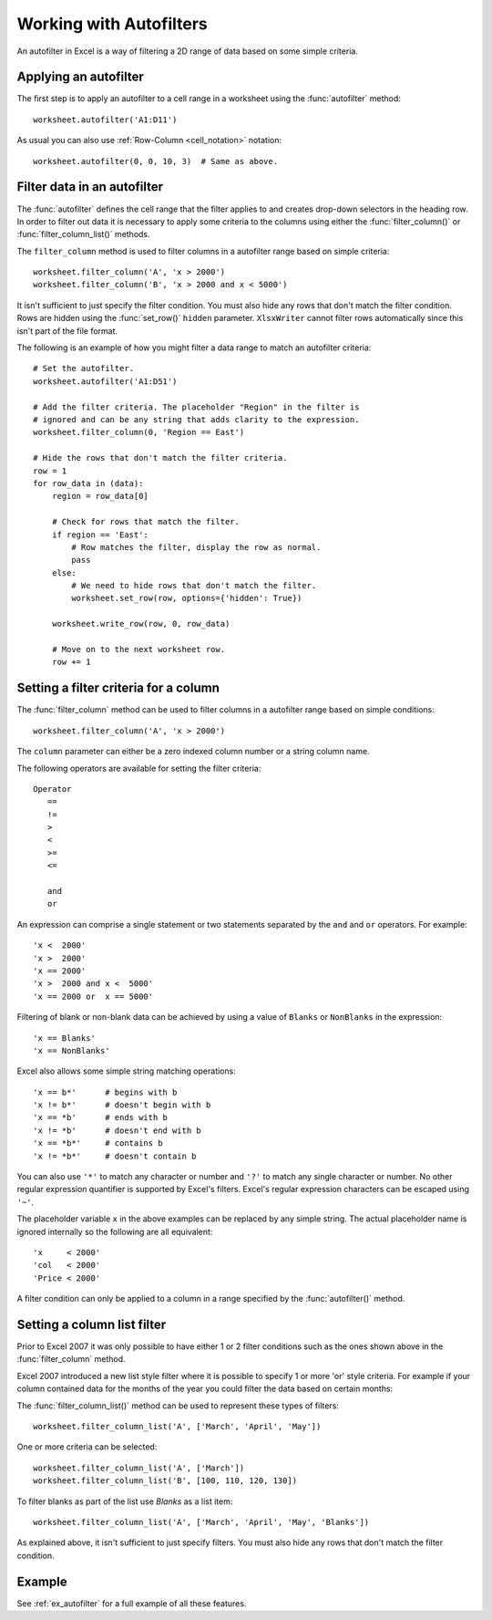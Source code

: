 .. SPDX-License-Identifier: BSD-2-Clause
   Copyright (c) 2013-2025, John McNamara, jmcnamara@cpan.org

.. _working_with_autofilters:

Working with Autofilters
========================

An autofilter in Excel is a way of filtering a 2D range of data based on some
simple criteria.

.. image:: _images/autofilter1.png


Applying an autofilter
----------------------

The first step is to apply an autofilter to a cell range in a worksheet using
the :func:`autofilter` method::

    worksheet.autofilter('A1:D11')

As usual you can also use :ref:`Row-Column <cell_notation>` notation::

    worksheet.autofilter(0, 0, 10, 3)  # Same as above.


Filter data in an autofilter
----------------------------

The :func:`autofilter` defines the cell range that the filter applies to and
creates drop-down selectors in the heading row. In order to filter out data it
is necessary to apply some criteria to the columns using either the
:func:`filter_column()` or :func:`filter_column_list()` methods.

The ``filter_column`` method is used to filter columns in a autofilter range
based on simple criteria::

    worksheet.filter_column('A', 'x > 2000')
    worksheet.filter_column('B', 'x > 2000 and x < 5000')

It isn't sufficient to just specify the filter condition. You must also hide
any rows that don't match the filter condition. Rows are hidden using the
:func:`set_row()` ``hidden`` parameter. ``XlsxWriter`` cannot filter rows
automatically since this isn't part of the file format.

The following is an example of how you might filter a data range to match an
autofilter criteria::

    # Set the autofilter.
    worksheet.autofilter('A1:D51')

    # Add the filter criteria. The placeholder "Region" in the filter is
    # ignored and can be any string that adds clarity to the expression.
    worksheet.filter_column(0, 'Region == East')

    # Hide the rows that don't match the filter criteria.
    row = 1
    for row_data in (data):
        region = row_data[0]

        # Check for rows that match the filter.
        if region == 'East':
            # Row matches the filter, display the row as normal.
            pass
        else:
            # We need to hide rows that don't match the filter.
            worksheet.set_row(row, options={'hidden': True})

        worksheet.write_row(row, 0, row_data)

        # Move on to the next worksheet row.
        row += 1


Setting a filter criteria for a column
--------------------------------------

The :func:`filter_column` method can be used to filter columns in a autofilter
range based on simple conditions::

    worksheet.filter_column('A', 'x > 2000')

The ``column`` parameter can either be a zero indexed column number or a string
column name.

The following operators are available for setting the filter criteria::

    Operator
       ==
       !=
       >
       <
       >=
       <=

       and
       or

An expression can comprise a single statement or two statements separated by
the ``and`` and ``or`` operators. For example::

    'x <  2000'
    'x >  2000'
    'x == 2000'
    'x >  2000 and x <  5000'
    'x == 2000 or  x == 5000'

Filtering of blank or non-blank data can be achieved by using a value of
``Blanks`` or ``NonBlanks`` in the expression::

    'x == Blanks'
    'x == NonBlanks'

Excel also allows some simple string matching operations::

    'x == b*'      # begins with b
    'x != b*'      # doesn't begin with b
    'x == *b'      # ends with b
    'x != *b'      # doesn't end with b
    'x == *b*'     # contains b
    'x != *b*'     # doesn't contain b

You can also use ``'*'`` to match any character or number and ``'?'`` to match
any single character or number. No other regular expression quantifier is
supported by Excel's filters. Excel's regular expression characters can be
escaped using ``'~'``.

The placeholder variable ``x`` in the above examples can be replaced by any
simple string. The actual placeholder name is ignored internally so the
following are all equivalent::

    'x     < 2000'
    'col   < 2000'
    'Price < 2000'

A filter condition can only be applied to a column in a range specified by the
:func:`autofilter()` method.


Setting a column list filter
----------------------------

Prior to Excel 2007 it was only possible to have either 1 or 2 filter
conditions such as the ones shown above in the :func:`filter_column` method.

Excel 2007 introduced a new list style filter where it is possible to specify 1
or more 'or' style criteria. For example if your column contained data for the
months of the year you could filter the data based on certain months:

.. image:: _images/autofilter2.png


The :func:`filter_column_list()` method can be used to represent these types of
filters::

    worksheet.filter_column_list('A', ['March', 'April', 'May'])

One or more criteria can be selected::

    worksheet.filter_column_list('A', ['March'])
    worksheet.filter_column_list('B', [100, 110, 120, 130])

To filter blanks as part of the list use `Blanks` as a list item::

    worksheet.filter_column_list('A', ['March', 'April', 'May', 'Blanks'])

As explained above, it isn't sufficient to just specify filters. You must also
hide any rows that don't match the filter condition.


Example
-------

See :ref:`ex_autofilter` for a full example of all these features.

